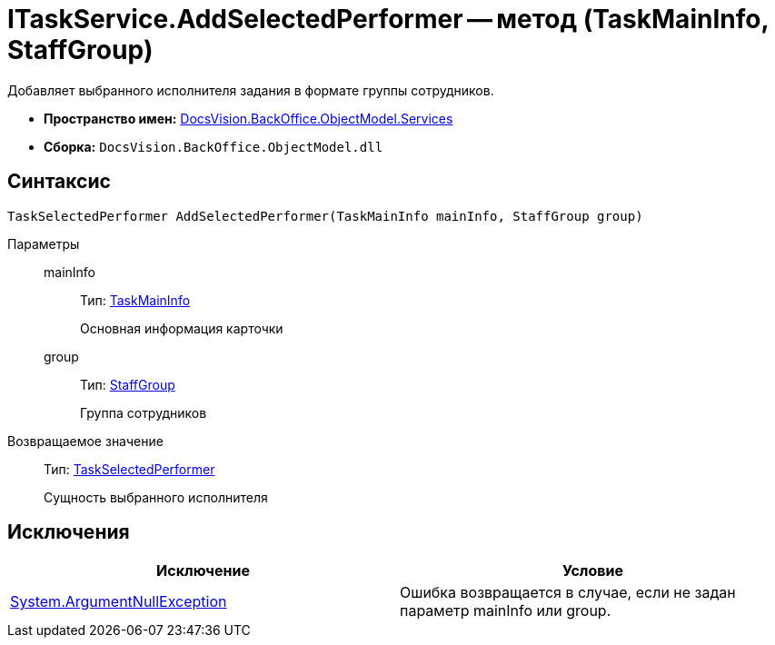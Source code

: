 = ITaskService.AddSelectedPerformer -- метод (TaskMainInfo, StaffGroup)

Добавляет выбранного исполнителя задания в формате группы сотрудников.

* *Пространство имен:* xref:api/DocsVision/BackOffice/ObjectModel/Services/Services_NS.adoc[DocsVision.BackOffice.ObjectModel.Services]
* *Сборка:* `DocsVision.BackOffice.ObjectModel.dll`

== Синтаксис

[source,csharp]
----
TaskSelectedPerformer AddSelectedPerformer(TaskMainInfo mainInfo, StaffGroup group)
----

Параметры::
mainInfo:::
Тип: xref:api/DocsVision/BackOffice/ObjectModel/TaskMainInfo_CL.adoc[TaskMainInfo]
+
Основная информация карточки
group:::
Тип: xref:api/DocsVision/BackOffice/ObjectModel/StaffGroup_CL.adoc[StaffGroup]
+
Группа сотрудников

Возвращаемое значение::
Тип: xref:api/DocsVision/BackOffice/ObjectModel/TaskSelectedPerformer_CL.adoc[TaskSelectedPerformer]
+
Сущность выбранного исполнителя

== Исключения

[cols=",",options="header"]
|===
|Исключение |Условие
|http://msdn.microsoft.com/ru-ru/library/system.argumentnullexception.aspx[System.ArgumentNullException] |Ошибка возвращается в случае, если не задан параметр mainInfo или group.
|===
